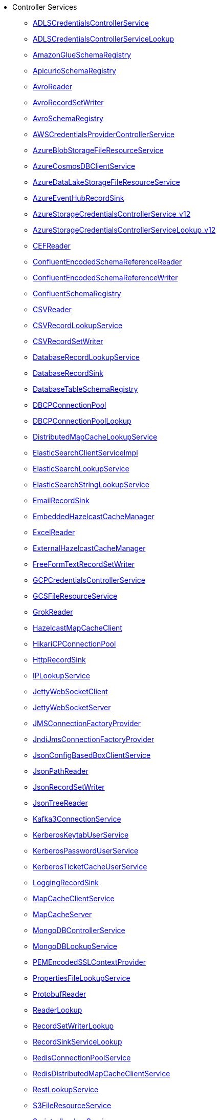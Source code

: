 * Controller Services
** xref:Controller Services/ADLSCredentialsControllerService.adoc[ADLSCredentialsControllerService]
** xref:Controller Services/ADLSCredentialsControllerServiceLookup.adoc[ADLSCredentialsControllerServiceLookup]
** xref:Controller Services/AmazonGlueSchemaRegistry.adoc[AmazonGlueSchemaRegistry]
** xref:Controller Services/ApicurioSchemaRegistry.adoc[ApicurioSchemaRegistry]
** xref:Controller Services/AvroReader.adoc[AvroReader]
** xref:Controller Services/AvroRecordSetWriter.adoc[AvroRecordSetWriter]
** xref:Controller Services/AvroSchemaRegistry.adoc[AvroSchemaRegistry]
** xref:Controller Services/AWSCredentialsProviderControllerService.adoc[AWSCredentialsProviderControllerService]
** xref:Controller Services/AzureBlobStorageFileResourceService.adoc[AzureBlobStorageFileResourceService]
** xref:Controller Services/AzureCosmosDBClientService.adoc[AzureCosmosDBClientService]
** xref:Controller Services/AzureDataLakeStorageFileResourceService.adoc[AzureDataLakeStorageFileResourceService]
** xref:Controller Services/AzureEventHubRecordSink.adoc[AzureEventHubRecordSink]
** xref:Controller Services/AzureStorageCredentialsControllerService_v12.adoc[AzureStorageCredentialsControllerService_v12]
** xref:Controller Services/AzureStorageCredentialsControllerServiceLookup_v12.adoc[AzureStorageCredentialsControllerServiceLookup_v12]
** xref:Controller Services/CEFReader.adoc[CEFReader]
** xref:Controller Services/ConfluentEncodedSchemaReferenceReader.adoc[ConfluentEncodedSchemaReferenceReader]
** xref:Controller Services/ConfluentEncodedSchemaReferenceWriter.adoc[ConfluentEncodedSchemaReferenceWriter]
** xref:Controller Services/ConfluentSchemaRegistry.adoc[ConfluentSchemaRegistry]
** xref:Controller Services/CSVReader.adoc[CSVReader]
** xref:Controller Services/CSVRecordLookupService.adoc[CSVRecordLookupService]
** xref:Controller Services/CSVRecordSetWriter.adoc[CSVRecordSetWriter]
** xref:Controller Services/DatabaseRecordLookupService.adoc[DatabaseRecordLookupService]
** xref:Controller Services/DatabaseRecordSink.adoc[DatabaseRecordSink]
** xref:Controller Services/DatabaseTableSchemaRegistry.adoc[DatabaseTableSchemaRegistry]
** xref:Controller Services/DBCPConnectionPool.adoc[DBCPConnectionPool]
** xref:Controller Services/DBCPConnectionPoolLookup.adoc[DBCPConnectionPoolLookup]
** xref:Controller Services/DistributedMapCacheLookupService.adoc[DistributedMapCacheLookupService]
** xref:Controller Services/ElasticSearchClientServiceImpl.adoc[ElasticSearchClientServiceImpl]
** xref:Controller Services/ElasticSearchLookupService.adoc[ElasticSearchLookupService]
** xref:Controller Services/ElasticSearchStringLookupService.adoc[ElasticSearchStringLookupService]
** xref:Controller Services/EmailRecordSink.adoc[EmailRecordSink]
** xref:Controller Services/EmbeddedHazelcastCacheManager.adoc[EmbeddedHazelcastCacheManager]
** xref:Controller Services/ExcelReader.adoc[ExcelReader]
** xref:Controller Services/ExternalHazelcastCacheManager.adoc[ExternalHazelcastCacheManager]
** xref:Controller Services/FreeFormTextRecordSetWriter.adoc[FreeFormTextRecordSetWriter]
** xref:Controller Services/GCPCredentialsControllerService.adoc[GCPCredentialsControllerService]
** xref:Controller Services/GCSFileResourceService.adoc[GCSFileResourceService]
** xref:Controller Services/GrokReader.adoc[GrokReader]
** xref:Controller Services/HazelcastMapCacheClient.adoc[HazelcastMapCacheClient]
** xref:Controller Services/HikariCPConnectionPool.adoc[HikariCPConnectionPool]
** xref:Controller Services/HttpRecordSink.adoc[HttpRecordSink]
** xref:Controller Services/IPLookupService.adoc[IPLookupService]
** xref:Controller Services/JettyWebSocketClient.adoc[JettyWebSocketClient]
** xref:Controller Services/JettyWebSocketServer.adoc[JettyWebSocketServer]
** xref:Controller Services/JMSConnectionFactoryProvider.adoc[JMSConnectionFactoryProvider]
** xref:Controller Services/JndiJmsConnectionFactoryProvider.adoc[JndiJmsConnectionFactoryProvider]
** xref:Controller Services/JsonConfigBasedBoxClientService.adoc[JsonConfigBasedBoxClientService]
** xref:Controller Services/JsonPathReader.adoc[JsonPathReader]
** xref:Controller Services/JsonRecordSetWriter.adoc[JsonRecordSetWriter]
** xref:Controller Services/JsonTreeReader.adoc[JsonTreeReader]
** xref:Controller Services/Kafka3ConnectionService.adoc[Kafka3ConnectionService]
** xref:Controller Services/KerberosKeytabUserService.adoc[KerberosKeytabUserService]
** xref:Controller Services/KerberosPasswordUserService.adoc[KerberosPasswordUserService]
** xref:Controller Services/KerberosTicketCacheUserService.adoc[KerberosTicketCacheUserService]
** xref:Controller Services/LoggingRecordSink.adoc[LoggingRecordSink]
** xref:Controller Services/MapCacheClientService.adoc[MapCacheClientService]
** xref:Controller Services/MapCacheServer.adoc[MapCacheServer]
** xref:Controller Services/MongoDBControllerService.adoc[MongoDBControllerService]
** xref:Controller Services/MongoDBLookupService.adoc[MongoDBLookupService]
** xref:Controller Services/PEMEncodedSSLContextProvider.adoc[PEMEncodedSSLContextProvider]
** xref:Controller Services/PropertiesFileLookupService.adoc[PropertiesFileLookupService]
** xref:Controller Services/ProtobufReader.adoc[ProtobufReader]
** xref:Controller Services/ReaderLookup.adoc[ReaderLookup]
** xref:Controller Services/RecordSetWriterLookup.adoc[RecordSetWriterLookup]
** xref:Controller Services/RecordSinkServiceLookup.adoc[RecordSinkServiceLookup]
** xref:Controller Services/RedisConnectionPoolService.adoc[RedisConnectionPoolService]
** xref:Controller Services/RedisDistributedMapCacheClientService.adoc[RedisDistributedMapCacheClientService]
** xref:Controller Services/RestLookupService.adoc[RestLookupService]
** xref:Controller Services/S3FileResourceService.adoc[S3FileResourceService]
** xref:Controller Services/ScriptedLookupService.adoc[ScriptedLookupService]
** xref:Controller Services/ScriptedReader.adoc[ScriptedReader]
** xref:Controller Services/ScriptedRecordSetWriter.adoc[ScriptedRecordSetWriter]
** xref:Controller Services/ScriptedRecordSink.adoc[ScriptedRecordSink]
** xref:Controller Services/SetCacheClientService.adoc[SetCacheClientService]
** xref:Controller Services/SetCacheServer.adoc[SetCacheServer]
** xref:Controller Services/SimpleCsvFileLookupService.adoc[SimpleCsvFileLookupService]
** xref:Controller Services/SimpleDatabaseLookupService.adoc[SimpleDatabaseLookupService]
** xref:Controller Services/SimpleKeyValueLookupService.adoc[SimpleKeyValueLookupService]
** xref:Controller Services/SimpleRedisDistributedMapCacheClientService.adoc[SimpleRedisDistributedMapCacheClientService]
** xref:Controller Services/SimpleScriptedLookupService.adoc[SimpleScriptedLookupService]
** xref:Controller Services/SiteToSiteReportingRecordSink.adoc[SiteToSiteReportingRecordSink]
** xref:Controller Services/SlackRecordSink.adoc[SlackRecordSink]
** xref:Controller Services/SmbjClientProviderService.adoc[SmbjClientProviderService]
** xref:Controller Services/StandardAsanaClientProviderService.adoc[StandardAsanaClientProviderService]
** xref:Controller Services/StandardAzureCredentialsControllerService.adoc[StandardAzureCredentialsControllerService]
** xref:Controller Services/StandardDatabaseDialectService.adoc[StandardDatabaseDialectService]
** xref:Controller Services/StandardDropboxCredentialService.adoc[StandardDropboxCredentialService]
** xref:Controller Services/StandardFileResourceService.adoc[StandardFileResourceService]
** xref:Controller Services/StandardHashiCorpVaultClientService.adoc[StandardHashiCorpVaultClientService]
** xref:Controller Services/StandardHttpContextMap.adoc[StandardHttpContextMap]
** xref:Controller Services/StandardJsonSchemaRegistry.adoc[StandardJsonSchemaRegistry]
** xref:Controller Services/StandardKustoIngestService.adoc[StandardKustoIngestService]
** xref:Controller Services/StandardKustoQueryService.adoc[StandardKustoQueryService]
** xref:Controller Services/StandardOauth2AccessTokenProvider.adoc[StandardOauth2AccessTokenProvider]
** xref:Controller Services/StandardPGPPrivateKeyService.adoc[StandardPGPPrivateKeyService]
** xref:Controller Services/StandardPGPPublicKeyService.adoc[StandardPGPPublicKeyService]
** xref:Controller Services/StandardPrivateKeyService.adoc[StandardPrivateKeyService]
** xref:Controller Services/StandardProxyConfigurationService.adoc[StandardProxyConfigurationService]
** xref:Controller Services/StandardRestrictedSSLContextService.adoc[StandardRestrictedSSLContextService]
** xref:Controller Services/StandardS3EncryptionService.adoc[StandardS3EncryptionService]
** xref:Controller Services/StandardSSLContextService.adoc[StandardSSLContextService]
** xref:Controller Services/StandardWebClientServiceProvider.adoc[StandardWebClientServiceProvider]
** xref:Controller Services/Syslog5424Reader.adoc[Syslog5424Reader]
** xref:Controller Services/SyslogReader.adoc[SyslogReader]
** xref:Controller Services/UDPEventRecordSink.adoc[UDPEventRecordSink]
** xref:Controller Services/VolatileSchemaCache.adoc[VolatileSchemaCache]
** xref:Controller Services/WindowsEventLogReader.adoc[WindowsEventLogReader]
** xref:Controller Services/XMLFileLookupService.adoc[XMLFileLookupService]
** xref:Controller Services/XMLReader.adoc[XMLReader]
** xref:Controller Services/XMLRecordSetWriter.adoc[XMLRecordSetWriter]
** xref:Controller Services/YamlTreeReader.adoc[YamlTreeReader]
** xref:Controller Services/ZendeskRecordSink.adoc[ZendeskRecordSink]
* Flow Analysis Rules
** xref:Flow Analysis Rules/DisallowComponentType.adoc[DisallowComponentType]
** xref:Flow Analysis Rules/RestrictBackpressureSettings.adoc[RestrictBackpressureSettings]
* Parameter Providers
** xref:Parameter Providers/AwsSecretsManagerParameterProvider.adoc[AwsSecretsManagerParameterProvider]
** xref:Parameter Providers/AzureKeyVaultSecretsParameterProvider.adoc[AzureKeyVaultSecretsParameterProvider]
** xref:Parameter Providers/DatabaseParameterProvider.adoc[DatabaseParameterProvider]
** xref:Parameter Providers/EnvironmentVariableParameterProvider.adoc[EnvironmentVariableParameterProvider]
** xref:Parameter Providers/GcpSecretManagerParameterProvider.adoc[GcpSecretManagerParameterProvider]
** xref:Parameter Providers/HashiCorpVaultParameterProvider.adoc[HashiCorpVaultParameterProvider]
** xref:Parameter Providers/KubernetesSecretParameterProvider.adoc[KubernetesSecretParameterProvider]
** xref:Parameter Providers/OnePasswordParameterProvider.adoc[OnePasswordParameterProvider]
* Processors
** xref:Processors/AttributeRollingWindow.adoc[AttributeRollingWindow]
** xref:Processors/AttributesToCSV.adoc[AttributesToCSV]
** xref:Processors/AttributesToJSON.adoc[AttributesToJSON]
** xref:Processors/CalculateRecordStats.adoc[CalculateRecordStats]
** xref:Processors/CaptureChangeMySQL.adoc[CaptureChangeMySQL]
** xref:Processors/CompressContent.adoc[CompressContent]
** xref:Processors/ConnectWebSocket.adoc[ConnectWebSocket]
** xref:Processors/ConsumeAMQP.adoc[ConsumeAMQP]
** xref:Processors/ConsumeAzureEventHub.adoc[ConsumeAzureEventHub]
** xref:Processors/ConsumeElasticsearch.adoc[ConsumeElasticsearch]
** xref:Processors/ConsumeGCPubSub.adoc[ConsumeGCPubSub]
** xref:Processors/ConsumeIMAP.adoc[ConsumeIMAP]
** xref:Processors/ConsumeJMS.adoc[ConsumeJMS]
** xref:Processors/ConsumeKafka.adoc[ConsumeKafka]
** xref:Processors/ConsumeKinesisStream.adoc[ConsumeKinesisStream]
** xref:Processors/ConsumeMQTT.adoc[ConsumeMQTT]
** xref:Processors/ConsumePOP3.adoc[ConsumePOP3]
** xref:Processors/ConsumeSlack.adoc[ConsumeSlack]
** xref:Processors/ConsumeTwitter.adoc[ConsumeTwitter]
** xref:Processors/ConsumeWindowsEventLog.adoc[ConsumeWindowsEventLog]
** xref:Processors/ControlRate.adoc[ControlRate]
** xref:Processors/ConvertCharacterSet.adoc[ConvertCharacterSet]
** xref:Processors/ConvertRecord.adoc[ConvertRecord]
** xref:Processors/CopyAzureBlobStorage_v12.adoc[CopyAzureBlobStorage_v12]
** xref:Processors/CopyS3Object.adoc[CopyS3Object]
** xref:Processors/CountText.adoc[CountText]
** xref:Processors/CryptographicHashContent.adoc[CryptographicHashContent]
** xref:Processors/DebugFlow.adoc[DebugFlow]
** xref:Processors/DecryptContentAge.adoc[DecryptContentAge]
** xref:Processors/DecryptContentPGP.adoc[DecryptContentPGP]
** xref:Processors/DeduplicateRecord.adoc[DeduplicateRecord]
** xref:Processors/DeleteAzureBlobStorage_v12.adoc[DeleteAzureBlobStorage_v12]
** xref:Processors/DeleteAzureDataLakeStorage.adoc[DeleteAzureDataLakeStorage]
** xref:Processors/DeleteByQueryElasticsearch.adoc[DeleteByQueryElasticsearch]
** xref:Processors/DeleteDynamoDB.adoc[DeleteDynamoDB]
** xref:Processors/DeleteFile.adoc[DeleteFile]
** xref:Processors/DeleteGCSObject.adoc[DeleteGCSObject]
** xref:Processors/DeleteGridFS.adoc[DeleteGridFS]
** xref:Processors/DeleteMongo.adoc[DeleteMongo]
** xref:Processors/DeleteS3Object.adoc[DeleteS3Object]
** xref:Processors/DeleteSFTP.adoc[DeleteSFTP]
** xref:Processors/DeleteSQS.adoc[DeleteSQS]
** xref:Processors/DetectDuplicate.adoc[DetectDuplicate]
** xref:Processors/DistributeLoad.adoc[DistributeLoad]
** xref:Processors/DuplicateFlowFile.adoc[DuplicateFlowFile]
** xref:Processors/EncodeContent.adoc[EncodeContent]
** xref:Processors/EncryptContentAge.adoc[EncryptContentAge]
** xref:Processors/EncryptContentPGP.adoc[EncryptContentPGP]
** xref:Processors/EnforceOrder.adoc[EnforceOrder]
** xref:Processors/EvaluateJsonPath.adoc[EvaluateJsonPath]
** xref:Processors/EvaluateXPath.adoc[EvaluateXPath]
** xref:Processors/EvaluateXQuery.adoc[EvaluateXQuery]
** xref:Processors/ExecuteGroovyScript.adoc[ExecuteGroovyScript]
** xref:Processors/ExecuteProcess.adoc[ExecuteProcess]
** xref:Processors/ExecuteScript.adoc[ExecuteScript]
** xref:Processors/ExecuteSQL.adoc[ExecuteSQL]
** xref:Processors/ExecuteSQLRecord.adoc[ExecuteSQLRecord]
** xref:Processors/ExecuteStreamCommand.adoc[ExecuteStreamCommand]
** xref:Processors/ExtractAvroMetadata.adoc[ExtractAvroMetadata]
** xref:Processors/ExtractEmailAttachments.adoc[ExtractEmailAttachments]
** xref:Processors/ExtractEmailHeaders.adoc[ExtractEmailHeaders]
** xref:Processors/ExtractGrok.adoc[ExtractGrok]
** xref:Processors/ExtractHL7Attributes.adoc[ExtractHL7Attributes]
** xref:Processors/ExtractRecordSchema.adoc[ExtractRecordSchema]
** xref:Processors/ExtractText.adoc[ExtractText]
** xref:Processors/FetchAzureBlobStorage_v12.adoc[FetchAzureBlobStorage_v12]
** xref:Processors/FetchAzureDataLakeStorage.adoc[FetchAzureDataLakeStorage]
** xref:Processors/FetchBoxFile.adoc[FetchBoxFile]
** xref:Processors/FetchDistributedMapCache.adoc[FetchDistributedMapCache]
** xref:Processors/FetchDropbox.adoc[FetchDropbox]
** xref:Processors/FetchFile.adoc[FetchFile]
** xref:Processors/FetchFTP.adoc[FetchFTP]
** xref:Processors/FetchGCSObject.adoc[FetchGCSObject]
** xref:Processors/FetchGoogleDrive.adoc[FetchGoogleDrive]
** xref:Processors/FetchGridFS.adoc[FetchGridFS]
** xref:Processors/FetchS3Object.adoc[FetchS3Object]
** xref:Processors/FetchSFTP.adoc[FetchSFTP]
** xref:Processors/FetchSmb.adoc[FetchSmb]
** xref:Processors/FilterAttribute.adoc[FilterAttribute]
** xref:Processors/FlattenJson.adoc[FlattenJson]
** xref:Processors/ForkEnrichment.adoc[ForkEnrichment]
** xref:Processors/ForkRecord.adoc[ForkRecord]
** xref:Processors/GenerateFlowFile.adoc[GenerateFlowFile]
** xref:Processors/GenerateRecord.adoc[GenerateRecord]
** xref:Processors/GenerateTableFetch.adoc[GenerateTableFetch]
** xref:Processors/GeoEnrichIP.adoc[GeoEnrichIP]
** xref:Processors/GeoEnrichIPRecord.adoc[GeoEnrichIPRecord]
** xref:Processors/GeohashRecord.adoc[GeohashRecord]
** xref:Processors/GetAsanaObject.adoc[GetAsanaObject]
** xref:Processors/GetAwsPollyJobStatus.adoc[GetAwsPollyJobStatus]
** xref:Processors/GetAwsTextractJobStatus.adoc[GetAwsTextractJobStatus]
** xref:Processors/GetAwsTranscribeJobStatus.adoc[GetAwsTranscribeJobStatus]
** xref:Processors/GetAwsTranslateJobStatus.adoc[GetAwsTranslateJobStatus]
** xref:Processors/GetAzureEventHub.adoc[GetAzureEventHub]
** xref:Processors/GetAzureQueueStorage_v12.adoc[GetAzureQueueStorage_v12]
** xref:Processors/GetDynamoDB.adoc[GetDynamoDB]
** xref:Processors/GetElasticsearch.adoc[GetElasticsearch]
** xref:Processors/GetFile.adoc[GetFile]
** xref:Processors/GetFileResource.adoc[GetFileResource]
** xref:Processors/GetFTP.adoc[GetFTP]
** xref:Processors/GetGcpVisionAnnotateFilesOperationStatus.adoc[GetGcpVisionAnnotateFilesOperationStatus]
** xref:Processors/GetGcpVisionAnnotateImagesOperationStatus.adoc[GetGcpVisionAnnotateImagesOperationStatus]
** xref:Processors/GetHubSpot.adoc[GetHubSpot]
** xref:Processors/GetMongo.adoc[GetMongo]
** xref:Processors/GetMongoRecord.adoc[GetMongoRecord]
** xref:Processors/GetS3ObjectMetadata.adoc[GetS3ObjectMetadata]
** xref:Processors/GetSFTP.adoc[GetSFTP]
** xref:Processors/GetShopify.adoc[GetShopify]
** xref:Processors/GetSmbFile.adoc[GetSmbFile]
** xref:Processors/GetSNMP.adoc[GetSNMP]
** xref:Processors/GetSplunk.adoc[GetSplunk]
** xref:Processors/GetSQS.adoc[GetSQS]
** xref:Processors/GetWorkdayReport.adoc[GetWorkdayReport]
** xref:Processors/GetZendesk.adoc[GetZendesk]
** xref:Processors/HandleHttpRequest.adoc[HandleHttpRequest]
** xref:Processors/HandleHttpResponse.adoc[HandleHttpResponse]
** xref:Processors/IdentifyMimeType.adoc[IdentifyMimeType]
** xref:Processors/InvokeHTTP.adoc[InvokeHTTP]
** xref:Processors/InvokeScriptedProcessor.adoc[InvokeScriptedProcessor]
** xref:Processors/ISPEnrichIP.adoc[ISPEnrichIP]
** xref:Processors/JoinEnrichment.adoc[JoinEnrichment]
** xref:Processors/JoltTransformJSON.adoc[JoltTransformJSON]
** xref:Processors/JoltTransformRecord.adoc[JoltTransformRecord]
** xref:Processors/JSLTTransformJSON.adoc[JSLTTransformJSON]
** xref:Processors/JsonQueryElasticsearch.adoc[JsonQueryElasticsearch]
** xref:Processors/ListAzureBlobStorage_v12.adoc[ListAzureBlobStorage_v12]
** xref:Processors/ListAzureDataLakeStorage.adoc[ListAzureDataLakeStorage]
** xref:Processors/ListBoxFile.adoc[ListBoxFile]
** xref:Processors/ListDatabaseTables.adoc[ListDatabaseTables]
** xref:Processors/ListDropbox.adoc[ListDropbox]
** xref:Processors/ListenFTP.adoc[ListenFTP]
** xref:Processors/ListenHTTP.adoc[ListenHTTP]
** xref:Processors/ListenOTLP.adoc[ListenOTLP]
** xref:Processors/ListenSlack.adoc[ListenSlack]
** xref:Processors/ListenSyslog.adoc[ListenSyslog]
** xref:Processors/ListenTCP.adoc[ListenTCP]
** xref:Processors/ListenTrapSNMP.adoc[ListenTrapSNMP]
** xref:Processors/ListenUDP.adoc[ListenUDP]
** xref:Processors/ListenUDPRecord.adoc[ListenUDPRecord]
** xref:Processors/ListenWebSocket.adoc[ListenWebSocket]
** xref:Processors/ListFile.adoc[ListFile]
** xref:Processors/ListFTP.adoc[ListFTP]
** xref:Processors/ListGCSBucket.adoc[ListGCSBucket]
** xref:Processors/ListGoogleDrive.adoc[ListGoogleDrive]
** xref:Processors/ListS3.adoc[ListS3]
** xref:Processors/ListSFTP.adoc[ListSFTP]
** xref:Processors/ListSmb.adoc[ListSmb]
** xref:Processors/LogAttribute.adoc[LogAttribute]
** xref:Processors/LogMessage.adoc[LogMessage]
** xref:Processors/LookupAttribute.adoc[LookupAttribute]
** xref:Processors/LookupRecord.adoc[LookupRecord]
** xref:Processors/MergeContent.adoc[MergeContent]
** xref:Processors/MergeRecord.adoc[MergeRecord]
** xref:Processors/ModifyBytes.adoc[ModifyBytes]
** xref:Processors/ModifyCompression.adoc[ModifyCompression]
** xref:Processors/MonitorActivity.adoc[MonitorActivity]
** xref:Processors/MoveAzureDataLakeStorage.adoc[MoveAzureDataLakeStorage]
** xref:Processors/Notify.adoc[Notify]
** xref:Processors/PackageFlowFile.adoc[PackageFlowFile]
** xref:Processors/PaginatedJsonQueryElasticsearch.adoc[PaginatedJsonQueryElasticsearch]
** xref:Processors/ParseEvtx.adoc[ParseEvtx]
** xref:Processors/ParseNetflowv5.adoc[ParseNetflowv5]
** xref:Processors/ParseSyslog.adoc[ParseSyslog]
** xref:Processors/ParseSyslog5424.adoc[ParseSyslog5424]
** xref:Processors/PartitionRecord.adoc[PartitionRecord]
** xref:Processors/PublishAMQP.adoc[PublishAMQP]
** xref:Processors/PublishGCPubSub.adoc[PublishGCPubSub]
** xref:Processors/PublishJMS.adoc[PublishJMS]
** xref:Processors/PublishKafka.adoc[PublishKafka]
** xref:Processors/PublishMQTT.adoc[PublishMQTT]
** xref:Processors/PublishSlack.adoc[PublishSlack]
** xref:Processors/PutAzureBlobStorage_v12.adoc[PutAzureBlobStorage_v12]
** xref:Processors/PutAzureCosmosDBRecord.adoc[PutAzureCosmosDBRecord]
** xref:Processors/PutAzureDataExplorer.adoc[PutAzureDataExplorer]
** xref:Processors/PutAzureDataLakeStorage.adoc[PutAzureDataLakeStorage]
** xref:Processors/PutAzureEventHub.adoc[PutAzureEventHub]
** xref:Processors/PutAzureQueueStorage_v12.adoc[PutAzureQueueStorage_v12]
** xref:Processors/PutBigQuery.adoc[PutBigQuery]
** xref:Processors/PutBoxFile.adoc[PutBoxFile]
** xref:Processors/PutCloudWatchMetric.adoc[PutCloudWatchMetric]
** xref:Processors/PutDatabaseRecord.adoc[PutDatabaseRecord]
** xref:Processors/PutDistributedMapCache.adoc[PutDistributedMapCache]
** xref:Processors/PutDropbox.adoc[PutDropbox]
** xref:Processors/PutDynamoDB.adoc[PutDynamoDB]
** xref:Processors/PutDynamoDBRecord.adoc[PutDynamoDBRecord]
** xref:Processors/PutElasticsearchJson.adoc[PutElasticsearchJson]
** xref:Processors/PutElasticsearchRecord.adoc[PutElasticsearchRecord]
** xref:Processors/PutEmail.adoc[PutEmail]
** xref:Processors/PutFile.adoc[PutFile]
** xref:Processors/PutFTP.adoc[PutFTP]
** xref:Processors/PutGCSObject.adoc[PutGCSObject]
** xref:Processors/PutGoogleDrive.adoc[PutGoogleDrive]
** xref:Processors/PutGridFS.adoc[PutGridFS]
** xref:Processors/PutKinesisFirehose.adoc[PutKinesisFirehose]
** xref:Processors/PutKinesisStream.adoc[PutKinesisStream]
** xref:Processors/PutLambda.adoc[PutLambda]
** xref:Processors/PutMongo.adoc[PutMongo]
** xref:Processors/PutMongoBulkOperations.adoc[PutMongoBulkOperations]
** xref:Processors/PutMongoRecord.adoc[PutMongoRecord]
** xref:Processors/PutRecord.adoc[PutRecord]
** xref:Processors/PutRedisHashRecord.adoc[PutRedisHashRecord]
** xref:Processors/PutS3Object.adoc[PutS3Object]
** xref:Processors/PutSalesforceObject.adoc[PutSalesforceObject]
** xref:Processors/PutSFTP.adoc[PutSFTP]
** xref:Processors/PutSmbFile.adoc[PutSmbFile]
** xref:Processors/PutSNS.adoc[PutSNS]
** xref:Processors/PutSplunk.adoc[PutSplunk]
** xref:Processors/PutSplunkHTTP.adoc[PutSplunkHTTP]
** xref:Processors/PutSQL.adoc[PutSQL]
** xref:Processors/PutSQS.adoc[PutSQS]
** xref:Processors/PutSyslog.adoc[PutSyslog]
** xref:Processors/PutTCP.adoc[PutTCP]
** xref:Processors/PutUDP.adoc[PutUDP]
** xref:Processors/PutWebSocket.adoc[PutWebSocket]
** xref:Processors/PutZendeskTicket.adoc[PutZendeskTicket]
** xref:Processors/QueryAirtableTable.adoc[QueryAirtableTable]
** xref:Processors/QueryAzureDataExplorer.adoc[QueryAzureDataExplorer]
** xref:Processors/QueryDatabaseTable.adoc[QueryDatabaseTable]
** xref:Processors/QueryDatabaseTableRecord.adoc[QueryDatabaseTableRecord]
** xref:Processors/QueryRecord.adoc[QueryRecord]
** xref:Processors/QuerySalesforceObject.adoc[QuerySalesforceObject]
** xref:Processors/QuerySplunkIndexingStatus.adoc[QuerySplunkIndexingStatus]
** xref:Processors/RemoveRecordField.adoc[RemoveRecordField]
** xref:Processors/RenameRecordField.adoc[RenameRecordField]
** xref:Processors/ReplaceText.adoc[ReplaceText]
** xref:Processors/ReplaceTextWithMapping.adoc[ReplaceTextWithMapping]
** xref:Processors/RetryFlowFile.adoc[RetryFlowFile]
** xref:Processors/RouteHL7.adoc[RouteHL7]
** xref:Processors/RouteOnAttribute.adoc[RouteOnAttribute]
** xref:Processors/RouteOnContent.adoc[RouteOnContent]
** xref:Processors/RouteText.adoc[RouteText]
** xref:Processors/RunMongoAggregation.adoc[RunMongoAggregation]
** xref:Processors/SampleRecord.adoc[SampleRecord]
** xref:Processors/ScanAttribute.adoc[ScanAttribute]
** xref:Processors/ScanContent.adoc[ScanContent]
** xref:Processors/ScriptedFilterRecord.adoc[ScriptedFilterRecord]
** xref:Processors/ScriptedPartitionRecord.adoc[ScriptedPartitionRecord]
** xref:Processors/ScriptedTransformRecord.adoc[ScriptedTransformRecord]
** xref:Processors/ScriptedValidateRecord.adoc[ScriptedValidateRecord]
** xref:Processors/SearchElasticsearch.adoc[SearchElasticsearch]
** xref:Processors/SegmentContent.adoc[SegmentContent]
** xref:Processors/SendTrapSNMP.adoc[SendTrapSNMP]
** xref:Processors/SetSNMP.adoc[SetSNMP]
** xref:Processors/SignContentPGP.adoc[SignContentPGP]
** xref:Processors/SplitAvro.adoc[SplitAvro]
** xref:Processors/SplitContent.adoc[SplitContent]
** xref:Processors/SplitExcel.adoc[SplitExcel]
** xref:Processors/SplitJson.adoc[SplitJson]
** xref:Processors/SplitPCAP.adoc[SplitPCAP]
** xref:Processors/SplitRecord.adoc[SplitRecord]
** xref:Processors/SplitText.adoc[SplitText]
** xref:Processors/SplitXml.adoc[SplitXml]
** xref:Processors/StartAwsPollyJob.adoc[StartAwsPollyJob]
** xref:Processors/StartAwsTextractJob.adoc[StartAwsTextractJob]
** xref:Processors/StartAwsTranscribeJob.adoc[StartAwsTranscribeJob]
** xref:Processors/StartAwsTranslateJob.adoc[StartAwsTranslateJob]
** xref:Processors/StartGcpVisionAnnotateFilesOperation.adoc[StartGcpVisionAnnotateFilesOperation]
** xref:Processors/StartGcpVisionAnnotateImagesOperation.adoc[StartGcpVisionAnnotateImagesOperation]
** xref:Processors/TagS3Object.adoc[TagS3Object]
** xref:Processors/TailFile.adoc[TailFile]
** xref:Processors/TransformXml.adoc[TransformXml]
** xref:Processors/UnpackContent.adoc[UnpackContent]
** xref:Processors/UpdateAttribute.adoc[UpdateAttribute]
** xref:Processors/UpdateByQueryElasticsearch.adoc[UpdateByQueryElasticsearch]
** xref:Processors/UpdateCounter.adoc[UpdateCounter]
** xref:Processors/UpdateDatabaseTable.adoc[UpdateDatabaseTable]
** xref:Processors/UpdateRecord.adoc[UpdateRecord]
** xref:Processors/ValidateCsv.adoc[ValidateCsv]
** xref:Processors/ValidateJson.adoc[ValidateJson]
** xref:Processors/ValidateRecord.adoc[ValidateRecord]
** xref:Processors/ValidateXml.adoc[ValidateXml]
** xref:Processors/VerifyContentMAC.adoc[VerifyContentMAC]
** xref:Processors/VerifyContentPGP.adoc[VerifyContentPGP]
** xref:Processors/Wait.adoc[Wait]
* Reporting Tasks
** xref:Reporting Tasks/AzureLogAnalyticsProvenanceReportingTask.adoc[AzureLogAnalyticsProvenanceReportingTask]
** xref:Reporting Tasks/AzureLogAnalyticsReportingTask.adoc[AzureLogAnalyticsReportingTask]
** xref:Reporting Tasks/ControllerStatusReportingTask.adoc[ControllerStatusReportingTask]
** xref:Reporting Tasks/MonitorDiskUsage.adoc[MonitorDiskUsage]
** xref:Reporting Tasks/MonitorMemory.adoc[MonitorMemory]
** xref:Reporting Tasks/ScriptedReportingTask.adoc[ScriptedReportingTask]
** xref:Reporting Tasks/SiteToSiteBulletinReportingTask.adoc[SiteToSiteBulletinReportingTask]
** xref:Reporting Tasks/SiteToSiteMetricsReportingTask.adoc[SiteToSiteMetricsReportingTask]
** xref:Reporting Tasks/SiteToSiteProvenanceReportingTask.adoc[SiteToSiteProvenanceReportingTask]
** xref:Reporting Tasks/SiteToSiteStatusReportingTask.adoc[SiteToSiteStatusReportingTask]

